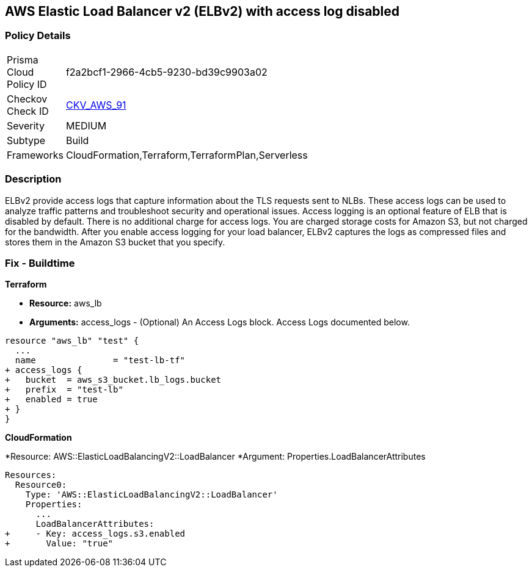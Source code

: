 == AWS Elastic Load Balancer v2 (ELBv2) with access log disabled


=== Policy Details 

[width=45%]
[cols="1,1"]
|=== 
|Prisma Cloud Policy ID 
| f2a2bcf1-2966-4cb5-9230-bd39c9903a02

|Checkov Check ID 
| https://github.com/bridgecrewio/checkov/tree/master/checkov/terraform/checks/resource/aws/ELBv2AccessLogs.py[CKV_AWS_91]

|Severity
|MEDIUM

|Subtype
|Build
//, Run

|Frameworks
|CloudFormation,Terraform,TerraformPlan,Serverless

|=== 



=== Description 


ELBv2 provide access logs that capture information about the TLS requests sent to NLBs.
These access logs can be used to analyze traffic patterns and troubleshoot security and operational issues.
Access logging is an optional feature of ELB that is disabled by default.
There is no additional charge for access logs.
You are charged storage costs for Amazon S3, but not charged for the bandwidth.
After you enable access logging for your load balancer, ELBv2 captures the logs as compressed files and stores them in the Amazon S3 bucket that you specify.

////
=== Fix - Runtime


* AWS Console* 



. Go to the Amazon EC2 console at https://console.aws.amazon.com/ec2/.
+
In the navigation pane, choose Load Balancers.

. Select your load balancer.

. On the Description tab, choose Edit attributes.

. On the Edit load balancer attributes page, do the following:

. For Access logs, choose Enable and specify the name of an existing bucket or a name for a new bucket.

. Choose Save.


* CLI Command* 




[source,shell]
----
{
 "aws elbv2 modify-load-balancer-attributes --load-balancer-arn arn:aws:elasticloadbalancing:us-west-2:123456789012:loadbalancer/app/my-load-balancer/50dc6c495c0c9188 --attributes Key=access_logs.s3.enabled,Value=true Key=access_logs.s3.bucket,Value=my-loadbalancer-logs Key=access_logs.s3.prefix,Value=myapp",
}
----
////

=== Fix - Buildtime


*Terraform* 


* *Resource:* aws_lb
* *Arguments:* access_logs - (Optional) An Access Logs block.
Access Logs documented below.


[source,go]
----
resource "aws_lb" "test" {
  ...
  name               = "test-lb-tf"
+ access_logs {
+   bucket  = aws_s3_bucket.lb_logs.bucket
+   prefix  = "test-lb"
+   enabled = true
+ }
}
----


*CloudFormation* 


*Resource: AWS::ElasticLoadBalancingV2::LoadBalancer *Argument: Properties.LoadBalancerAttributes


[source,yaml]
----
Resources:
  Resource0:
    Type: 'AWS::ElasticLoadBalancingV2::LoadBalancer'
    Properties:
      ...
      LoadBalancerAttributes:
+     - Key: access_logs.s3.enabled
+       Value: "true"
----

